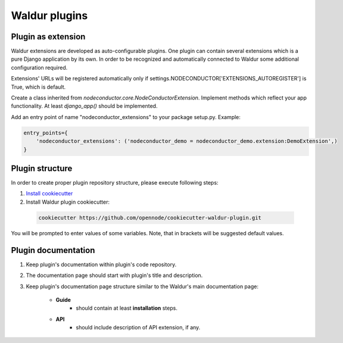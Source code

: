 Waldur plugins
==============

Plugin as extension
-------------------

Waldur extensions are developed as auto-configurable plugins.
One plugin can contain several extensions which is a pure Django application by its own.
In order to be recognized and automatically connected to Waldur
some additional configuration required.

Extensions' URLs will be registered automatically only if
settings.NODECONDUCTOR['EXTENSIONS_AUTOREGISTER'] is True, which is default.

Create a class inherited from `nodeconductor.core.NodeConductorExtension`.
Implement methods which reflect your app functionality. At least `django_app()` should be implemented.

Add an entry point of name "nodeconductor_extensions" to your package setup.py. Example:

.. code-block:: python

    entry_points={
        'nodeconductor_extensions': ('nodeconductor_demo = nodeconductor_demo.extension:DemoExtension',)
    }


Plugin structure
----------------

In order to create proper plugin repository structure, please execute following steps:

1. `Install cookiecutter <http://cookiecutter.readthedocs.org/en/latest/installation.html>`_

2. Install Waldur plugin cookiecutter:

  .. code-block:: bash

    cookiecutter https://github.com/opennode/cookiecutter-waldur-plugin.git


You will be prompted to enter values of some variables.
Note, that in brackets will be suggested default values.


Plugin documentation
--------------------

1. Keep plugin's documentation within plugin's code repository.
2. The documentation page should start with plugin's title and description.
3. Keep plugin's documentation page structure similar to the Waldur's main documentation page:

    * **Guide**
        * should contain at least **installation** steps.
    * **API**
        * should include description of API extension, if any.

